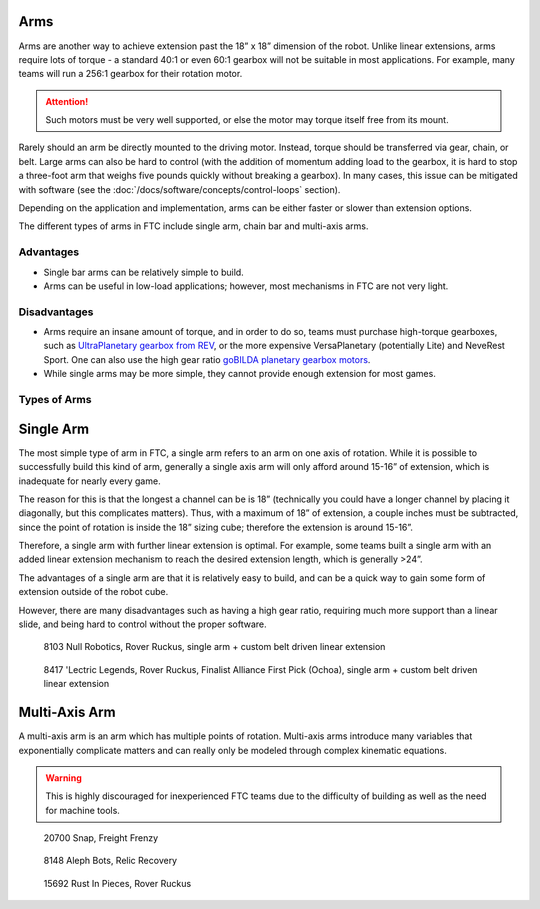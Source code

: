 Arms
====

Arms are another way to achieve extension past the 18” x 18” dimension of the robot. Unlike linear extensions, arms require lots of torque - a standard 40:1 or even 60:1 gearbox will not be suitable in most applications. For example, many teams will run a 256:1 gearbox for their rotation motor.

.. attention:: Such motors must be very well supported, or else the motor may torque itself free from its mount.

Rarely should an arm be directly mounted to the driving motor. Instead, torque should be transferred via gear, chain, or belt. Large arms can also be hard to control (with the addition of momentum adding load to the gearbox, it is hard to stop a three-foot arm that weighs five pounds quickly without breaking a gearbox). In many cases, this issue can be mitigated with software (see the :doc:`/docs/software/concepts/control-loops` section).

Depending on the application and implementation, arms can be either faster or slower than extension options.

The different types of arms in FTC include single arm, chain bar and multi-axis arms.

Advantages
----------

- Single bar arms can be relatively simple to build.
- Arms can be useful in low-load applications;
  however, most mechanisms in FTC are not very light.

Disadvantages
-------------

- Arms require an insane amount of torque, and in order to do so, teams must purchase high-torque gearboxes, such as `UltraPlanetary gearbox from REV <https://www.revrobotics.com/rev-41-1600/>`_, or the more expensive VersaPlanetary (potentially Lite) and NeveRest Sport. One can also use the high gear ratio `goBILDA planetary gearbox motors <https://www.gobilda.com/yellow-jacket-planetary-gear-motors>`_.

- While single arms may be more simple, they cannot provide enough extension for most games.

Types of Arms
-------------

Single Arm
==========

The most simple type of arm in FTC, a single arm refers to an arm on one axis of rotation. While it is possible to successfully build this kind of arm, generally a single axis arm will only afford around 15-16” of extension, which is inadequate for nearly every game.

The reason for this is that the longest a channel can be is 18” (technically you could have a longer channel by placing it diagonally, but this complicates matters). Thus, with a maximum of 18” of extension, a couple inches must be subtracted, since the point of rotation is inside the 18” sizing cube; therefore the extension is around 15-16”.

Therefore, a single arm with further linear extension is optimal. For example, some teams built a single arm with an added linear extension mechanism to reach the desired extension length, which is generally >24”.

The advantages of a single arm are that it is relatively easy to build, and can be a quick way to gain some form of extension outside of the robot cube.

However, there are many disadvantages such as having a high gear ratio, requiring much more support than a linear slide, and being hard to control without the proper software.

.. figure:: images/single-arm/8103-single-arm.png
   :alt: 8103's single arm attached to a belt driven linear extension

   8103 Null Robotics, Rover Ruckus, single arm + custom belt driven linear extension

.. figure:: images/single-arm/8417-single-arm.png
   :alt: 8417's single arm attached to a belt driven linear extension

   8417 'Lectric Legends, Rover Ruckus, Finalist Alliance First Pick (Ochoa), single arm + custom belt driven linear extension


Multi-Axis Arm
==============

A multi-axis arm is an arm which has multiple points of rotation. Multi-axis arms introduce many variables that exponentially complicate matters and can really only be modeled through complex kinematic equations.

.. warning:: This is highly discouraged for inexperienced FTC teams due to the difficulty of building as well as the need for machine tools.

.. figure:: images/multi-axis-arm/20700-snap.png
   :alt: 20700's multi-axis arm

   20700 Snap, Freight Frenzy

.. figure:: images/multi-axis-arm/8148-multi-axis-arm.png
   :alt: 8148's multi-axis arm

   8148 Aleph Bots, Relic Recovery

.. figure:: images/multi-axis-arm/15692-multi-axis-arm.png
   :alt: 15692's multi-axis arm

   15692 Rust In Pieces, Rover Ruckus

